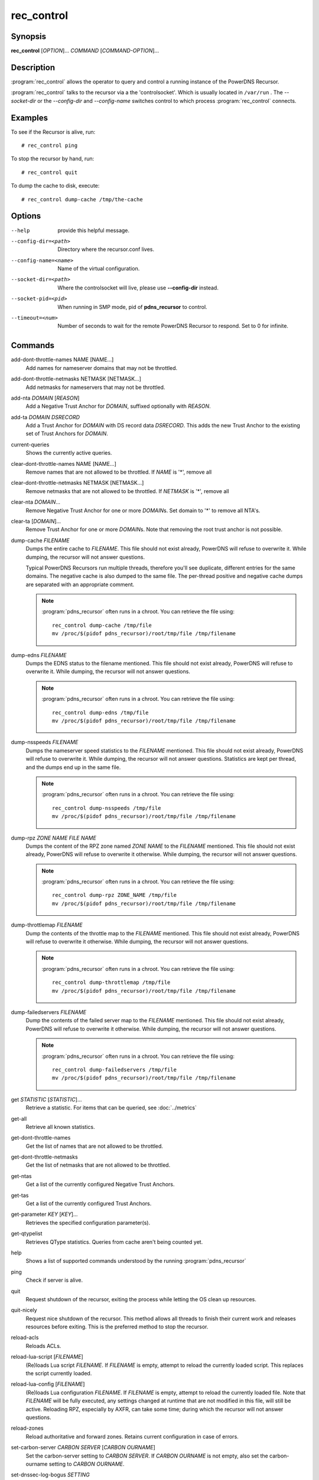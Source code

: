 rec_control
===========

Synopsis
--------

**rec_control** [*OPTION*]... *COMMAND* [*COMMAND-OPTION*]...

Description
-----------

:program:`rec_control` allows the operator to query and control a running
instance of the PowerDNS Recursor.

:program:`rec_control` talks to the recursor via a the 'controlsocket'. Which
is usually located in ``/var/run`` . The *--socket-dir* or the *--config-dir*
and *--config-name* switches control to which process :program:`rec_control`
connects.

Examples
--------
To see if the Recursor is alive, run::

  # rec_control ping

To stop the recursor by hand, run::

  # rec_control quit

To dump the cache to disk, execute::

  # rec_control dump-cache /tmp/the-cache

Options
-------
--help                provide this helpful message.
--config-dir=<path>   Directory where the recursor.conf lives.
--config-name=<name>  Name of the virtual configuration.
--socket-dir=<path>   Where the controlsocket will live, please
                      use **--config-dir** instead.
--socket-pid=<pid>    When running in SMP mode, pid of **pdns_recursor** to
                      control.
--timeout=<num>       Number of seconds to wait for the remote PowerDNS
                      Recursor to respond. Set to 0 for infinite.

Commands
--------
add-dont-throttle-names NAME [NAME...]
    Add names for nameserver domains that may not be throttled.

add-dont-throttle-netmasks NETMASK [NETMASK...]
    Add netmasks for nameservers that may not be throttled.

add-nta *DOMAIN* [*REASON*]
    Add a Negative Trust Anchor for *DOMAIN*, suffixed optionally with
    *REASON*.

add-ta *DOMAIN* *DSRECORD*
    Add a Trust Anchor for *DOMAIN* with DS record data *DSRECORD*. This adds
    the new Trust Anchor to the existing set of Trust Anchors for *DOMAIN*.

current-queries
    Shows the currently active queries.

clear-dont-throttle-names NAME [NAME...]
    Remove names that are not allowed to be throttled. If *NAME* is '*', remove all

clear-dont-throttle-netmasks NETMASK [NETMASK...]
    Remove netmasks that are not allowed to be throttled. If *NETMASK* is '*', remove all

clear-nta *DOMAIN*...
    Remove Negative Trust Anchor for one or more *DOMAIN*\ s. Set domain to
    '*' to remove all NTA's.

clear-ta [*DOMAIN*]...
    Remove Trust Anchor for one or more *DOMAIN*\ s. Note that removing the
    root trust anchor is not possible.

dump-cache *FILENAME*
    Dumps the entire cache to *FILENAME*. This file should not exist already,
    PowerDNS will refuse to overwrite it. While dumping, the recursor will not
    answer questions.

    Typical PowerDNS Recursors run multiple threads, therefore you'll see
    duplicate, different entries for the same domains. The negative cache is
    also dumped to the same file. The per-thread positive and negative cache
    dumps are separated with an appropriate comment.

    .. note::

      :program:`pdns_recursor` often runs in a chroot. You can
      retrieve the file using::

        rec_control dump-cache /tmp/file
        mv /proc/$(pidof pdns_recursor)/root/tmp/file /tmp/filename

dump-edns *FILENAME*
    Dumps the EDNS status to the filename mentioned. This file should not exist
    already, PowerDNS will refuse to overwrite it. While dumping, the recursor
    will not answer questions.

    .. note::

      :program:`pdns_recursor` often runs in a chroot. You can
      retrieve the file using::

        rec_control dump-edns /tmp/file
        mv /proc/$(pidof pdns_recursor)/root/tmp/file /tmp/filename

dump-nsspeeds *FILENAME*
    Dumps the nameserver speed statistics to the *FILENAME* mentioned. This
    file should not exist already, PowerDNS will refuse to overwrite it. While
    dumping, the recursor will not answer questions. Statistics are kept per
    thread, and the dumps end up in the same file.

    .. note::

      :program:`pdns_recursor` often runs in a chroot. You can
      retrieve the file using::

        rec_control dump-nsspeeds /tmp/file
        mv /proc/$(pidof pdns_recursor)/root/tmp/file /tmp/filename

dump-rpz *ZONE NAME* *FILE NAME*
    Dumps the content of the RPZ zone named *ZONE NAME* to the *FILENAME*
    mentioned. This file should not exist already, PowerDNS will refuse to
    overwrite it otherwise. While dumping, the recursor will not answer
    questions.

    .. note::

      :program:`pdns_recursor` often runs in a chroot. You can
      retrieve the file using::

        rec_control dump-rpz ZONE_NAME /tmp/file
        mv /proc/$(pidof pdns_recursor)/root/tmp/file /tmp/filename

dump-throttlemap *FILENAME*
    Dump the contents of the throttle map to the *FILENAME* mentioned.
    This file should not exist already, PowerDNS will refuse to
    overwrite it otherwise. While dumping, the recursor will not answer
    questions.

    .. note::

      :program:`pdns_recursor` often runs in a chroot. You can
      retrieve the file using::

        rec_control dump-throttlemap /tmp/file
        mv /proc/$(pidof pdns_recursor)/root/tmp/file /tmp/filename

dump-failedservers *FILENAME*
    Dump the contents of the failed server map to the *FILENAME* mentioned.
    This file should not exist already, PowerDNS will refuse to
    overwrite it otherwise. While dumping, the recursor will not answer
    questions.

    .. note::

      :program:`pdns_recursor` often runs in a chroot. You can
      retrieve the file using::

        rec_control dump-failedservers /tmp/file
        mv /proc/$(pidof pdns_recursor)/root/tmp/file /tmp/filename

get *STATISTIC* [*STATISTIC*]...
    Retrieve a statistic. For items that can be queried, see
    :doc:`../metrics`

get-all
    Retrieve all known statistics.

get-dont-throttle-names
    Get the list of names that are not allowed to be throttled.

get-dont-throttle-netmasks
    Get the list of netmasks that are not allowed to be throttled.

get-ntas
    Get a list of the currently configured Negative Trust Anchors.

get-tas
    Get a list of the currently configured Trust Anchors.

get-parameter *KEY* [*KEY*]...
    Retrieves the specified configuration parameter(s).

get-qtypelist
    Retrieves QType statistics. Queries from cache aren't being counted yet.

help
    Shows a list of supported commands understood by the running
    :program:`pdns_recursor`

ping
    Check if server is alive.

quit
    Request shutdown of the recursor, exiting the process while
    letting the OS clean up resources.

quit-nicely
    Request nice shutdown of the recursor. This method allows all
    threads to finish their current work and releases resources before
    exiting. This is the preferred method to stop the recursor.

reload-acls
    Reloads ACLs.

reload-lua-script [*FILENAME*]
    (Re)loads Lua script *FILENAME*. If *FILENAME* is empty, attempt to reload
    the currently loaded script. This replaces the script currently loaded.

reload-lua-config [*FILENAME*]
    (Re)loads Lua configuration *FILENAME*. If *FILENAME* is empty, attempt
    to reload the currently loaded file. Note that *FILENAME* will be fully
    executed, any settings changed at runtime that are not modified in this
    file, will still be active. Reloading RPZ, especially by AXFR, can take
    some time; during which the recursor will not answer questions.

reload-zones
    Reload authoritative and forward zones. Retains current configuration in
    case of errors.

set-carbon-server *CARBON SERVER* [*CARBON OURNAME*]
    Set the carbon-server setting to *CARBON SERVER*. If *CARBON OURNAME* is
    not empty, also set the carbon-ourname setting to *CARBON OURNAME*.

set-dnssec-log-bogus *SETTING*
    Set dnssec-log-bogus setting to *SETTING*. Set to 'on' or 'yes' to log
    DNSSEC validation failures and to 'no' or 'off' to disable logging these
    failures.

set-ecs-minimum-ttl *NUM*
    Set ecs-minimum-ttl-override to *NUM*.

set-max-cache-entries *NUM*
    Change the maximum number of entries in the DNS cache.  If reduced, the
    cache size will start shrinking to this number as part of the normal
    cache purging process, which might take a while.

set-max-packetcache-entries *NUM*
    Change the maximum number of entries in the packet cache.  If reduced, the
    cache size will start shrinking to this number as part of the normal
    cache purging process, which might take a while.

set-minimum-ttl *NUM*
    Set minimum-ttl-override to *NUM*.

top-queries
    Shows the top-20 queries. Statistics are over the last
    'stats-ringbuffer-entries' queries.

top-pub-queries
    Shows the top-20 queries grouped by public suffix list. Statistics are over
    the last 'stats-ringbuffer-entries' queries.

top-largeanswer-remotes
    Shows the top-20 remote hosts causing large answers. Statistics are over
    the last 'stats-ringbuffer-entries' queries.

top-remotes
    Shows the top-20 most active remote hosts. Statistics are over the last
    'stats-ringbuffer-entries' queries.

top-servfail-queries
    Shows the top-20 queries causing servfail responses. Statistics are over
    the last 'stats-ringbuffer-entries' queries.

top-bogus-queries
    Shows the top-20 queries causing bogus responses. Statistics are over
    the last 'stats-ringbuffer-entries' queries.

top-pub-servfail-queries
    Shows the top-20 queries causing servfail responses grouped by public
    suffix list. Statistics are over the last 'stats-ringbuffer-entries'
    queries.

top-pub-bogus-queries
    Shows the top-20 queries causing bogus responses grouped by public
    suffix list. Statistics are over the last 'stats-ringbuffer-entries'
    queries.

top-servfail-remotes
    Shows the top-20 most active remote hosts causing servfail responses.
    Statistics are over the last 'stats-ringbuffer-entries' queries.

top-bogus-remotes
    Shows the top-20 most active remote hosts causing bogus responses.
    Statistics are over the last 'stats-ringbuffer-entries' queries.

top-timeouts
    Shows the top-20 most active downstream timeout destinations.
    Statistics are over the last 'stats-ringbuffer-entries' queries.

trace-regex *REGEX*
    Emit resolution trace for matching queries. Empty regex to disable trace.

    Queries matching this regular expression will generate voluminous tracing
    output. Be aware that matches from the packet cache will still not generate
    tracing. To unset the regex, pass **trace-regex** without a new regex.

    The regular expression is matched against domain queries terminated with a
    '.'. For example the regex 'powerdns\.com$' will not match a query for
    'www.powerdns.com', since the attempted match will be with
    'www.powerdns.com.'.

    In addition, since this is a regular expression, to exclusively match
    queries for 'www.powerdns.com', one should escape the dots:
    '^www\.powerdns\.com\.$'.

    Multiple matches can be chained with the '|' operator. For example, to
    match all queries for Dutch (.nl) and German (.de) domain names, use:
    '\.nl\.$|\.de\.$'.

unload-lua-script
    Unloads Lua script if one was loaded.

version
    Report running version.

wipe-cache *DOMAIN* [*DOMAIN*] [...]
    Wipe entries for *DOMAIN* (exact name match) from the cache. This is useful
    if, for example, an important server has a new IP address, but the TTL has
    not yet expired. Multiple domain names can be passed.
    *DOMAIN* can be suffixed with a '$'. to delete the whole tree from the
    cache. i.e. 'powerdns.com$' will remove all cached entries under and
    including the powerdns.com name.

    **Note**: this command also wipes the negative cache.

    **Warning**: Don't just wipe "www.somedomain.com", its NS records or CNAME
    target may still be undesired, so wipe "somedomain.com" as well.

wipe-cache-typed qtype *DOMAIN* [*DOMAIN*] [...]
    Same as wip-cache, but only wipe records of type *qtype*.

See also
--------
:manpage:`pdns_recursor(1)`
